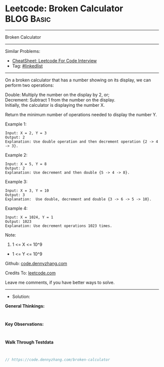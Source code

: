 * Leetcode: Broken Calculator                                    :BLOG:Basic:
#+STARTUP: showeverything
#+OPTIONS: toc:nil \n:t ^:nil creator:nil d:nil
:PROPERTIES:
:type:     linkedlist
:END:
---------------------------------------------------------------------
Broken Calculator
---------------------------------------------------------------------
#+BEGIN_HTML
<a href="https://github.com/dennyzhang/code.dennyzhang.com/tree/master/problems/broken-calculator"><img align="right" width="200" height="183" src="https://www.dennyzhang.com/wp-content/uploads/denny/watermark/github.png" /></a>
#+END_HTML
Similar Problems:
- [[https://cheatsheet.dennyzhang.com/cheatsheet-leetcode-A4][CheatSheet: Leetcode For Code Interview]]
- Tag: [[https://code.dennyzhang.com/review-linkedlist][#linkedlist]]
---------------------------------------------------------------------
On a broken calculator that has a number showing on its display, we can perform two operations:

Double: Multiply the number on the display by 2, or;
Decrement: Subtract 1 from the number on the display.
Initially, the calculator is displaying the number X.

Return the minimum number of operations needed to display the number Y.

Example 1:
#+BEGIN_EXAMPLE
Input: X = 2, Y = 3
Output: 2
Explanation: Use double operation and then decrement operation {2 -> 4 -> 3}.
#+END_EXAMPLE

Example 2:
#+BEGIN_EXAMPLE
Input: X = 5, Y = 8
Output: 2
Explanation: Use decrement and then double {5 -> 4 -> 8}.
#+END_EXAMPLE

Example 3:
#+BEGIN_EXAMPLE
Input: X = 3, Y = 10
Output: 3
Explanation:  Use double, decrement and double {3 -> 6 -> 5 -> 10}.
#+END_EXAMPLE

Example 4:
#+BEGIN_EXAMPLE
Input: X = 1024, Y = 1
Output: 1023
Explanation: Use decrement operations 1023 times.
#+END_EXAMPLE
 
Note:

1. 1 <= X <= 10^9
- 1 <= Y <= 10^9

Github: [[https://github.com/dennyzhang/code.dennyzhang.com/tree/master/problems/broken-calculator][code.dennyzhang.com]]

Credits To: [[https://leetcode.com/problems/broken-calculator/description/][leetcode.com]]

Leave me comments, if you have better ways to solve.
---------------------------------------------------------------------
- Solution:

*General Thinkings:*
#+BEGIN_EXAMPLE

#+END_EXAMPLE

*Key Observations:*
#+BEGIN_EXAMPLE

#+END_EXAMPLE

*Walk Through Testdata*
#+BEGIN_EXAMPLE

#+END_EXAMPLE

#+BEGIN_SRC go
// https://code.dennyzhang.com/broken-calculator

#+END_SRC

#+BEGIN_HTML
<div style="overflow: hidden;">
<div style="float: left; padding: 5px"> <a href="https://www.linkedin.com/in/dennyzhang001"><img src="https://www.dennyzhang.com/wp-content/uploads/sns/linkedin.png" alt="linkedin" /></a></div>
<div style="float: left; padding: 5px"><a href="https://github.com/dennyzhang"><img src="https://www.dennyzhang.com/wp-content/uploads/sns/github.png" alt="github" /></a></div>
<div style="float: left; padding: 5px"><a href="https://www.dennyzhang.com/slack" target="_blank" rel="nofollow"><img src="https://www.dennyzhang.com/wp-content/uploads/sns/slack.png" alt="slack"/></a></div>
</div>
#+END_HTML

